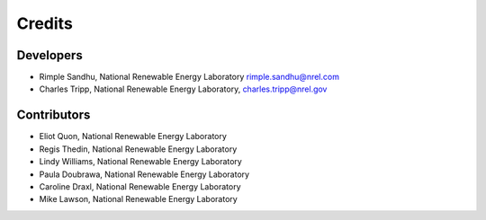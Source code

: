 =======
Credits
=======

Developers
----------------

* Rimple Sandhu, National Renewable Energy Laboratory rimple.sandhu@nrel.com
* Charles Tripp, National Renewable Energy Laboratory, charles.tripp@nrel.gov

Contributors
------------

* Eliot Quon, National Renewable Energy Laboratory
* Regis Thedin, National Renewable Energy Laboratory
* Lindy Williams, National Renewable Energy Laboratory
* Paula Doubrawa, National Renewable Energy Laboratory
* Caroline Draxl, National Renewable Energy Laboratory
* Mike Lawson, National Renewable Energy Laboratory